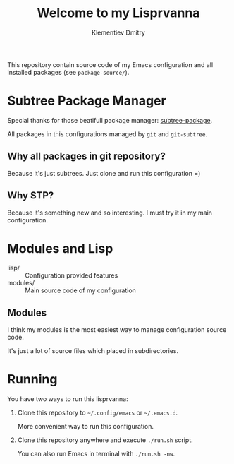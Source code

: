#+title: Welcome to my Lisprvanna
#+author: Klementiev Dmitry
#+email: klementievd08@yandex.ru

This repository contain source code of my Emacs configuration and all
installed packages (see =package-source/=).

* Subtree Package Manager

Special thanks for those beatifull package manager: [[https://github.com/djr7C4/subtree-package][subtree-package]].

All packages in this configurations managed by ~git~ and ~git-subtree~.

** Why all packages in git repository?

Because it's just subtrees. Just clone and run this configuration =)

** Why STP?

Because it's something new and so interesting. I must try it
in my main configuration.

* Modules and Lisp

- lisp/ :: Configuration provided features
- modules/ :: Main source code of my configuration

** Modules

I think my modules is the most easiest way to manage configuration source code.

It's just a lot of source files which placed in subdirectories.

* Running

You have two ways to run this lisprvanna:

1. Clone this repository to =~/.config/emacs= or =~/.emacs.d=.

   More convenient way to run this configuration.

2. Clone this repository anywhere and execute ~./run.sh~ script.

   You can also run Emacs in terminal with ~./run.sh -nw~.
